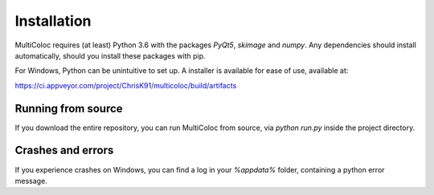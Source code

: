 Installation
############

MultiColoc requires (at least) Python 3.6 with the packages `PyQt5`, `skimage` and `numpy`. Any dependencies should install automatically, should you install these packages with pip.

For Windows, Python can be unintuitive to set up. A installer is available for ease of use, available at:

https://ci.appveyor.com/project/ChrisK91/multicoloc/build/artifacts

Running from source
-------------------

If you download the entire repository, you can run MultiColoc from source, via `python run.py` inside the project directory.

Crashes and errors
------------------

If you experience crashes on Windows, you can find a log in your `%appdata%` folder, containing a python error message.